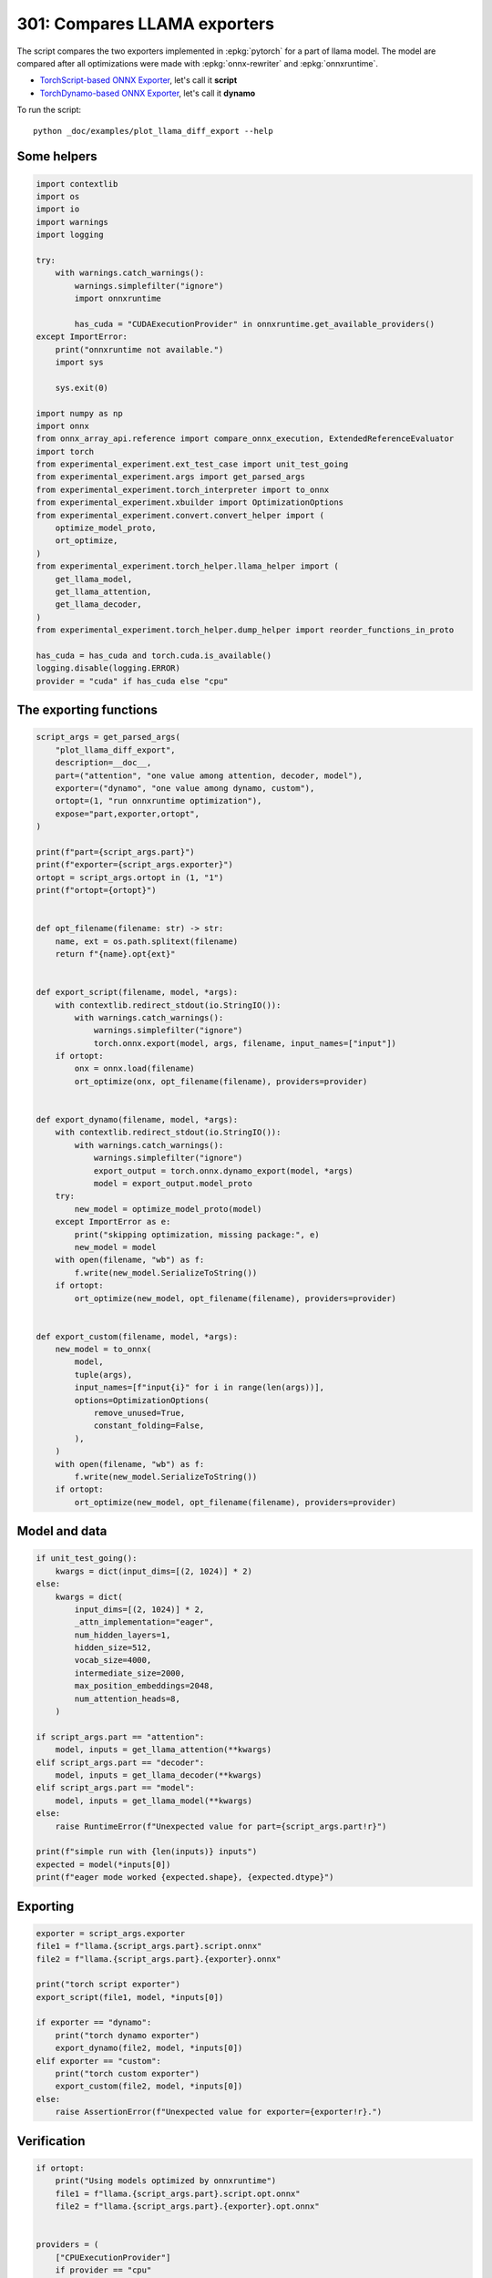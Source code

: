 
.. DO NOT EDIT.
.. THIS FILE WAS AUTOMATICALLY GENERATED BY SPHINX-GALLERY.
.. TO MAKE CHANGES, EDIT THE SOURCE PYTHON FILE:
.. "auto_examples/plot_llama_diff_export_301.py"
.. LINE NUMBERS ARE GIVEN BELOW.

.. only:: html

    .. note::
        :class: sphx-glr-download-link-note

        :ref:`Go to the end <sphx_glr_download_auto_examples_plot_llama_diff_export_301.py>`
        to download the full example code

.. rst-class:: sphx-glr-example-title

.. _sphx_glr_auto_examples_plot_llama_diff_export_301.py:


.. _l-plot-llama-diff-export:

301: Compares LLAMA exporters
=============================

The script compares the two exporters implemented in :epkg:`pytorch`
for a part of llama model. The model are compared after all optimizations
were made with :epkg:`onnx-rewriter` and :epkg:`onnxruntime`.

* `TorchScript-based ONNX Exporter
  <https://pytorch.org/docs/stable/onnx.html#torchscript-based-onnx-exporter>`_,
  let's call it **script**
* `TorchDynamo-based ONNX Exporter
  <https://pytorch.org/docs/stable/onnx.html#torchdynamo-based-onnx-exporter>`_,
  let's call it **dynamo**

To run the script:

::

    python _doc/examples/plot_llama_diff_export --help

Some helpers
++++++++++++

.. GENERATED FROM PYTHON SOURCE LINES 27-70

.. code-block:: Python


    import contextlib
    import os
    import io
    import warnings
    import logging

    try:
        with warnings.catch_warnings():
            warnings.simplefilter("ignore")
            import onnxruntime

            has_cuda = "CUDAExecutionProvider" in onnxruntime.get_available_providers()
    except ImportError:
        print("onnxruntime not available.")
        import sys

        sys.exit(0)

    import numpy as np
    import onnx
    from onnx_array_api.reference import compare_onnx_execution, ExtendedReferenceEvaluator
    import torch
    from experimental_experiment.ext_test_case import unit_test_going
    from experimental_experiment.args import get_parsed_args
    from experimental_experiment.torch_interpreter import to_onnx
    from experimental_experiment.xbuilder import OptimizationOptions
    from experimental_experiment.convert.convert_helper import (
        optimize_model_proto,
        ort_optimize,
    )
    from experimental_experiment.torch_helper.llama_helper import (
        get_llama_model,
        get_llama_attention,
        get_llama_decoder,
    )
    from experimental_experiment.torch_helper.dump_helper import reorder_functions_in_proto

    has_cuda = has_cuda and torch.cuda.is_available()
    logging.disable(logging.ERROR)
    provider = "cuda" if has_cuda else "cpu"









.. GENERATED FROM PYTHON SOURCE LINES 71-73

The exporting functions
+++++++++++++++++++++++

.. GENERATED FROM PYTHON SOURCE LINES 73-138

.. code-block:: Python



    script_args = get_parsed_args(
        "plot_llama_diff_export",
        description=__doc__,
        part=("attention", "one value among attention, decoder, model"),
        exporter=("dynamo", "one value among dynamo, custom"),
        ortopt=(1, "run onnxruntime optimization"),
        expose="part,exporter,ortopt",
    )

    print(f"part={script_args.part}")
    print(f"exporter={script_args.exporter}")
    ortopt = script_args.ortopt in (1, "1")
    print(f"ortopt={ortopt}")


    def opt_filename(filename: str) -> str:
        name, ext = os.path.splitext(filename)
        return f"{name}.opt{ext}"


    def export_script(filename, model, *args):
        with contextlib.redirect_stdout(io.StringIO()):
            with warnings.catch_warnings():
                warnings.simplefilter("ignore")
                torch.onnx.export(model, args, filename, input_names=["input"])
        if ortopt:
            onx = onnx.load(filename)
            ort_optimize(onx, opt_filename(filename), providers=provider)


    def export_dynamo(filename, model, *args):
        with contextlib.redirect_stdout(io.StringIO()):
            with warnings.catch_warnings():
                warnings.simplefilter("ignore")
                export_output = torch.onnx.dynamo_export(model, *args)
                model = export_output.model_proto
        try:
            new_model = optimize_model_proto(model)
        except ImportError as e:
            print("skipping optimization, missing package:", e)
            new_model = model
        with open(filename, "wb") as f:
            f.write(new_model.SerializeToString())
        if ortopt:
            ort_optimize(new_model, opt_filename(filename), providers=provider)


    def export_custom(filename, model, *args):
        new_model = to_onnx(
            model,
            tuple(args),
            input_names=[f"input{i}" for i in range(len(args))],
            options=OptimizationOptions(
                remove_unused=True,
                constant_folding=False,
            ),
        )
        with open(filename, "wb") as f:
            f.write(new_model.SerializeToString())
        if ortopt:
            ort_optimize(new_model, opt_filename(filename), providers=provider)






.. rst-class:: sphx-glr-script-out

 .. code-block:: none

    part=attention
    exporter=dynamo
    ortopt=True




.. GENERATED FROM PYTHON SOURCE LINES 139-141

Model and data
++++++++++++++

.. GENERATED FROM PYTHON SOURCE LINES 141-170

.. code-block:: Python


    if unit_test_going():
        kwargs = dict(input_dims=[(2, 1024)] * 2)
    else:
        kwargs = dict(
            input_dims=[(2, 1024)] * 2,
            _attn_implementation="eager",
            num_hidden_layers=1,
            hidden_size=512,
            vocab_size=4000,
            intermediate_size=2000,
            max_position_embeddings=2048,
            num_attention_heads=8,
        )

    if script_args.part == "attention":
        model, inputs = get_llama_attention(**kwargs)
    elif script_args.part == "decoder":
        model, inputs = get_llama_decoder(**kwargs)
    elif script_args.part == "model":
        model, inputs = get_llama_model(**kwargs)
    else:
        raise RuntimeError(f"Unexpected value for part={script_args.part!r}")

    print(f"simple run with {len(inputs)} inputs")
    expected = model(*inputs[0])
    print(f"eager mode worked {expected.shape}, {expected.dtype}")






.. rst-class:: sphx-glr-script-out

 .. code-block:: none

    simple run with 2 inputs
    eager mode worked torch.Size([2, 1024, 512]), torch.float32




.. GENERATED FROM PYTHON SOURCE LINES 171-173

Exporting
+++++++++

.. GENERATED FROM PYTHON SOURCE LINES 173-190

.. code-block:: Python


    exporter = script_args.exporter
    file1 = f"llama.{script_args.part}.script.onnx"
    file2 = f"llama.{script_args.part}.{exporter}.onnx"

    print("torch script exporter")
    export_script(file1, model, *inputs[0])

    if exporter == "dynamo":
        print("torch dynamo exporter")
        export_dynamo(file2, model, *inputs[0])
    elif exporter == "custom":
        print("torch custom exporter")
        export_custom(file2, model, *inputs[0])
    else:
        raise AssertionError(f"Unexpected value for exporter={exporter!r}.")





.. rst-class:: sphx-glr-script-out

 .. code-block:: none

    torch script exporter
    torch dynamo exporter
    Applied 6 pattern rewrite rules.
    Applied 0 pattern rewrite rules.
    /home/xadupre/github/experimental-experiment/experimental_experiment/convert/convert_helper.py:49: UserWarning: onnxrewrite.rewrite failed due to not enough values to unpack (expected 3, got 1), saving the model into 'bug-onnxrewriter.onnx'
      warnings.warn(




.. GENERATED FROM PYTHON SOURCE LINES 191-193

Verification
++++++++++++

.. GENERATED FROM PYTHON SOURCE LINES 193-227

.. code-block:: Python


    if ortopt:
        print("Using models optimized by onnxruntime")
        file1 = f"llama.{script_args.part}.script.opt.onnx"
        file2 = f"llama.{script_args.part}.{exporter}.opt.onnx"


    providers = (
        ["CPUExecutionProvider"]
        if provider == "cpu"
        else [("CUDAExecutionProvider", {}), ("CPUExecutionProvider", {})]
    )

    model1 = onnx.load(file1)
    model2 = onnx.load(file2)

    feeds1, feeds2 = {}, {}
    for i in range(len(inputs[0])):
        x = inputs[0][i].detach().numpy()
        feeds1[model1.graph.input[i].name] = x
        feeds2[model2.graph.input[i].name] = x

    if ortopt:
        sess1 = onnxruntime.InferenceSession(file1, providers=providers)
        sess2 = onnxruntime.InferenceSession(file2, providers=providers)

        got1 = sess1.run(None, feeds1)
        got2 = sess2.run(None, feeds2)

        diff1 = np.abs(expected.detach().numpy() - got1[0]).max()
        diff2 = np.abs(expected.detach().numpy() - got2[0]).max()

        print(f"Error with the eager model and onnxruntime: {diff1}, {diff2}")





.. rst-class:: sphx-glr-script-out

 .. code-block:: none

    Using models optimized by onnxruntime
    Error with the eager model and onnxruntime: 7.450580596923828e-08, 7.450580596923828e-08




.. GENERATED FROM PYTHON SOURCE LINES 228-230

Verification with the reference evaluator
+++++++++++++++++++++++++++++++++++++++++

.. GENERATED FROM PYTHON SOURCE LINES 230-249

.. code-block:: Python


    reorder_functions_in_proto(file1)
    reorder_functions_in_proto(file2)

    sess1 = ExtendedReferenceEvaluator(file1)
    try:
        sess2 = ExtendedReferenceEvaluator(file2)
    except NotImplementedError as e:
        print(e)
        sess2 = None

    got1 = sess1.run(None, feeds1)
    got2 = got1 if sess2 is None else sess2.run(None, feeds2)

    diff1 = np.abs(expected.detach().numpy() - got1[0]).max()
    diff2 = np.abs(expected.detach().numpy() - got2[0]).max()

    print(f"Error with the eager model and the reference evaluator: {diff1}, {diff2}")





.. rst-class:: sphx-glr-script-out

 .. code-block:: none

    Error with the eager model and the reference evaluator: 3.91155481338501e-08, 3.91155481338501e-08




.. GENERATED FROM PYTHON SOURCE LINES 250-252

Comparison and execution
++++++++++++++++++++++++

.. GENERATED FROM PYTHON SOURCE LINES 252-278

.. code-block:: Python



    def clean_name(name):
        return name.replace(
            "_inlfunc_transformers_models_llama_modeling_llama_LlamaAttention", ""
        ).replace("_inlfunc_torch_nn_modules_linear_Linear", "")


    if sess2 is not None:
        try:
            np_inputs = [i.detach().numpy() for i in inputs[0]]
            res1, res2, align, dc = compare_onnx_execution(
                model1, model2, inputs=np_inputs, verbose=1, raise_exc=False
            )
            for r in res2:
                r.name = clean_name(r.name)
            text = dc.to_str(res1, res2, align, column_size=90)
            print(text)
        except AssertionError as e:
            if (
                "Unexpected type <class 'list'> for value, it must be a numpy array."
                not in str(e)
            ):
                raise
            print(e)





.. rst-class:: sphx-glr-script-out

 .. code-block:: none

    [compare_onnx_execution] execute with 3 inputs
    [compare_onnx_execution] execute first model
    [compare_onnx_execution] got 53 results
    [compare_onnx_execution] execute second model
    [compare_onnx_execution] got 63 results
    [compare_onnx_execution] compute edit distance
    [compare_onnx_execution] got 77 pairs
    [compare_onnx_execution] done
    001 ~ | INITIA float32  2:512x512            BYAJ                 onnx::MatMul_131                 | INITIA int64    1:2                  BKAA                 ortshared_7_1_2_0_token_110     
    002 + |                                                                                            | INITIA int64    1:3                  CKSA                 ortshared_7_1_3_0_token_106      
    003 + |                                                                                            | INITIA int64    1:1                  DAAA                 ortshared_7_1_1_4_token_115      
    004 + |                                                                                            | INITIA float32                       BAAA                 ortshared_1_0_1_1_token_116      
    005 + |                                                                                            | INITIA int64    1:1                  BAAA                 ortshared_7_1_1_0_token_107      
    006 ~ | INITIA float32  2:512x512            ZZOK                 onnx::MatMul_132                 | INITIA float32  2:512x512            CRVB                 _attention_1_torch_nn_modules_li
    007 ~ | INITIA float32  2:512x512            ADTA                 onnx::MatMul_133                 | INITIA float32  2:512x512            BYAJ                 _attention_1_torch_nn_modules_li
    008 + |                                                                                            | INITIA float32  2:512x512            ZZOK                 _attention_1_torch_nn_modules_li 
    009 ~ | INITIA float32  2:512x512            CRVB                 onnx::MatMul_169                 | INITIA float32  2:512x512            ADTA                 _attention_1_torch_nn_modules_li
    010 ~ | INITIA int64    1:4                  CKIM                 ortshared_7_1_4_0_token_76       | INITIA int64    1:1                  GAAA                 ortshared_7_1_1_1_token_108     
    011 ~ | INITIA int64    1:1                  AAAA                 ortshared_7_1_1_2_token_75       | INITIA int64    1:4                  CKIM                 ortshared_7_1_4_0_token_112     
    012 ~ | INITIA int64    1:1                  DAAA                 ortshared_7_1_1_1_token_74       | INITIA int64                         BAAA                 ortshared_7_0_1_0_token_109     
    013 = | INITIA float32  2:1024x64            CJYF                 /attention/rotary_emb/Constant_o | INITIA float32  2:1024x64            CJYF                 _attention_1__val_22            
    014 - | INITIA float32  2:1024x64            GSEC                 /attention/rotary_emb/Constant_1 |                                                                                           
    015 ~ | INITIA int64    1:1                  ?AAA                 ortshared_7_1_1_0_token_73       | INITIA int64                         ZAAA                 ortshared_7_0_1_1_token_117     
    016 ~ | INITIA int64    1:1                  BAAA                 ortshared_7_1_1_3_token_78       | INITIA int64    1:1                  AAAA                 ortshared_7_1_1_3_token_113     
    017 + |                                                                                            | INITIA float32  2:1024x64            GSEC                 _attention_1__val_32             
    018 - | INITIA int64    1:3                  CKSA                 ortshared_7_1_3_0_token_80       |                                                                                           
    019 ~ | INITIA int64    1:1                  GAAA                 ortshared_7_1_1_4_token_79       | INITIA int64    1:1                  ?AAA                 ortshared_7_1_1_2_token_111     
    020 = | INPUT  float32  3:2x1024x512         ZCVJ                 input                            | INPUT  float32  3:2x1024x512         ZCVJ                 l_hidden_states_                
    021 = | INPUT  float32  4:2x1x1024x1024      AAAA                 onnx::Add_1                      | INPUT  float32  4:2x1x1024x1024      AAAA                 l_attention_mask_               
    022 = | INPUT  int64    2:1x1024             KAQG                 position_ids                     | INPUT  int64    2:1x1024             KAQG                 l_position_ids_                 
    023 + |                                                                                            | RESULT int64    2:1x1024             KAQG Expand          _attention_1__val_35             
    024 + |                                                                                            | RESULT int64    3:1x1024x1           KAQG Unsqueeze       _attention_1__val_37             
    025 + |                                                                                            | RESULT int64    3:1x1024x1           KAQG Concat          _attention_1__val_38             
    026 ~ | RESULT float32  3:1x1024x64          GSEC Gather          /attention/Gather_1_output_0     | RESULT float32  3:1x1024x64          GSEC GatherND        _attention_1__val_39            
    027 = | RESULT float32  4:1x1x1024x64        GSEC Unsqueeze       /attention/Unsqueeze_1_output_0  | RESULT float32  4:1x1x1024x64        GSEC Unsqueeze       _attention_1_aten_unsqueeze_65_n
    028 + |                                                                                            | RESULT float32  4:1x1x1024x64        GSEC Transpose       _attention_1_unsqueeze_1         
    029 + |                                                                                            | RESULT float32  3:2x1024x512         ZTJR MatMul          _attention_1_attention_q_proj_1  
    030 + |                                                                                            | RESULT float32  4:2x1024x8x64        ZTJR Reshape         _attention_1_view_6              
    031 + |                                                                                            | RESULT float32  4:2x8x1024x64        UANN Transpose       _attention_1_transpose           
    032 + |                                                                                            | RESULT float32  4:2x8x1024x32        UUNS Slice           _attention_1_slice_4             
    033 + |                                                                                            | RESULT float32  4:2x8x1024x32        GGNI Neg             _attention_1_neg                 
    034 + |                                                                                            | RESULT float32  4:2x8x1024x32        ZFAV Slice           _attention_1_slice_3             
    035 + |                                                                                            | RESULT float32  4:2x8x1024x64        ELMD Concat          _attention_1_cat                 
    036 + |                                                                                            | RESULT float32  4:2x8x1024x64        QOEM Mul             _attention_1_mul_1               
    037 + |                                                                                            | RESULT float32  3:1x1024x64          CJYF GatherND        _attention_1__val_29             
    038 + |                                                                                            | RESULT float32  4:1x1x1024x64        CJYF Unsqueeze       _attention_1_aten_unsqueeze_55_n 
    039 + |                                                                                            | RESULT float32  4:1x1x1024x64        CJYF Transpose       _attention_1_unsqueeze           
    040 + |                                                                                            | RESULT float32  4:2x8x1024x64        ECFU Mul             _attention_1_mul                 
    041 + |                                                                                            | RESULT float32  4:2x8x1024x64        TRKG Add             _attention_1_add                 
    042 = | RESULT float32  4:1x1024x1x64        GSEC Transpose       Transpose_token_4_out0           | RESULT float32  4:1x1024x1x64        GSEC Transpose       Transpose_token_6_out0          
    043 = | RESULT float32  3:2x1024x512         PLTS MatMul          /attention/k_proj/MatMul_output_ | RESULT float32  3:2x1024x512         PLTS MatMul          _attention_1_attention_k_proj_1 
    044 = | RESULT float32  4:2x1024x8x64        PLTS Reshape         /attention/Reshape_1_output_0    | RESULT float32  4:2x1024x8x64        PLTS Reshape         _attention_1_view_7             
    045 = | RESULT float32  4:2x1024x8x32        YOZJ Slice           /attention/Slice_3               | RESULT float32  4:2x1024x8x32        YOZJ Slice           _attention_1_Slice_140          
    046 = | RESULT float32  4:2x1024x8x32        CMBR Neg             /attention/Neg_1                 | RESULT float32  4:2x1024x8x32        CMBR Neg             _attention_1_aten_neg_141_n0    
    047 = | RESULT float32  4:2x1024x8x32        SXUJ Slice           /attention/Slice_2               | RESULT float32  4:2x1024x8x32        SXUJ Slice           _attention_1_Slice_123          
    048 = | RESULT float32  4:2x1024x8x64        UJUA Concat          /attention/Concat_1              | RESULT float32  4:2x1024x8x64        UJUA Concat          _attention_1_aten_cat_143_n0    
    049 = | RESULT float32  4:2x1024x8x64        ZXGK Mul             /attention/Mul_3                 | RESULT float32  4:2x1024x8x64        ZXGK Mul             _attention_1_aten_mul_144_n0    
    050 - | RESULT float32  3:1x1024x64          CJYF Gather          /attention/Gather_output_0       |                                                                                           
    051 - | RESULT float32  4:1x1x1024x64        CJYF Unsqueeze       /attention/Unsqueeze_output_0    |                                                                                           
    052 = | RESULT float32  4:1x1024x1x64        CJYF Transpose       Transpose_token_6_out0           | RESULT float32  4:1x1024x1x64        CJYF Transpose       Transpose_token_8_out0          
    053 = | RESULT float32  4:2x1024x8x64        JJKB Mul             /attention/Mul_2                 | RESULT float32  4:2x1024x8x64        JJKB Mul             _attention_1_aten_mul_106_n0    
    054 = | RESULT float32  4:2x1024x8x64        JFQK Add             /attention/Add_1                 | RESULT float32  4:2x1024x8x64        JFQK Add             _inlfunc_aten_add|folded_1_n3   
    055 = | RESULT float32  4:2x8x64x1024        DLLP Transpose       /attention/Transpose_3_output_0  | RESULT float32  4:2x8x64x1024        DLLP Transpose       _attention_1_transpose_3        
    056 - | RESULT float32  3:2x1024x512         ZTJR MatMul          /attention/q_proj/MatMul_output_ |                                                                                           
    057 - | RESULT float32  4:2x1024x8x64        ZTJR Reshape         /attention/Reshape_output_0      |                                                                                           
    058 - | RESULT float32  4:2x8x1024x64        UANN Transpose       /attention/Transpose_output_0    |                                                                                           
    059 - | RESULT float32  4:2x8x1024x32        UUNS Slice           /attention/Slice_1_output_0      |                                                                                           
    060 - | RESULT float32  4:2x8x1024x32        GGNI Neg             /attention/Neg_output_0          |                                                                                           
    061 - | RESULT float32  4:2x8x1024x32        ZFAV Slice           /attention/Slice_output_0        |                                                                                           
    062 - | RESULT float32  4:2x8x1024x64        ELMD Concat          /attention/Concat_output_0       |                                                                                           
    063 - | RESULT float32  4:2x8x1024x64        QOEM Mul             /attention/Mul_1_output_0        |                                                                                           
    064 - | RESULT float32  4:2x8x1024x64        ECFU Mul             /attention/Mul_output_0          |                                                                                           
    065 - | RESULT float32  4:2x8x1024x64        TRKG Add             /attention/Add_output_0          |                                                                                           
    066 = | RESULT float32  4:2x8x1024x1024      BGBJ FusedMatMul     /attention/Div_output_0          | RESULT float32  4:2x8x1024x1024      BGBJ FusedMatMul     _attention_1_div                
    067 + |                                                                                            | RESULT float32  4:2x1x1024x1024      AAAA Mul             _inlfunc_aten_add|folded_2_other 
    068 = | RESULT float32  4:2x8x1024x1024      BGBJ Add             /attention/Add_2_output_0        | RESULT float32  4:2x8x1024x1024      BGBJ Add             _attention_1_add_2              
    069 = | RESULT float32  4:2x8x1024x1024      NNOO Softmax         /attention/Softmax_output_0      | RESULT float32  4:2x8x1024x1024      NNOO Softmax         _attention_1__softmax           
    070 = | RESULT float32  3:2x1024x512         ZMBM MatMul          /attention/v_proj/MatMul_output_ | RESULT float32  3:2x1024x512         ZMBM MatMul          _attention_1_attention_v_proj_1 
    071 = | RESULT float32  4:2x1024x8x64        ZMBM Reshape         /attention/Reshape_2_output_0    | RESULT float32  4:2x1024x8x64        ZMBM Reshape         _attention_1_view_8             
    072 = | RESULT float32  4:2x8x1024x64        XPCK Transpose       /attention/Transpose_2_output_0  | RESULT float32  4:2x8x1024x64        XPCK Transpose       _attention_1_transpose_2        
    073 = | RESULT float32  4:2x8x1024x64        BEAN MatMul          /attention/MatMul_1_output_0     | RESULT float32  4:2x8x1024x64        BEAN MatMul          _attention_1_view_14            
    074 = | RESULT float32  4:2x1024x8x64        POIF Transpose       /attention/Transpose_4_output_0  | RESULT float32  4:2x1024x8x64        POIF Transpose       _attention_1_transpose_4        
    075 = | RESULT float32  3:2x1024x512         POIF Reshape         /attention/Reshape_3_output_0    | RESULT float32  3:2x1024x512         POIF Reshape         _attention_1_view_15            
    076 = | RESULT float32  3:2x1024x512         KJAA MatMul          130                              | RESULT float32  3:2x1024x512         KJAA MatMul          attention_1                     
    077 = | OUTPUT float32  3:2x1024x512         KJAA                 130                              | OUTPUT float32  3:2x1024x512         KJAA                 attention_1                     




.. GENERATED FROM PYTHON SOURCE LINES 279-280

See :ref:`l-long-outputs-llama-diff-export` for a better view.


.. rst-class:: sphx-glr-timing

   **Total running time of the script:** (0 minutes 13.162 seconds)


.. _sphx_glr_download_auto_examples_plot_llama_diff_export_301.py:

.. only:: html

  .. container:: sphx-glr-footer sphx-glr-footer-example

    .. container:: sphx-glr-download sphx-glr-download-jupyter

      :download:`Download Jupyter notebook: plot_llama_diff_export_301.ipynb <plot_llama_diff_export_301.ipynb>`

    .. container:: sphx-glr-download sphx-glr-download-python

      :download:`Download Python source code: plot_llama_diff_export_301.py <plot_llama_diff_export_301.py>`


.. only:: html

 .. rst-class:: sphx-glr-signature

    `Gallery generated by Sphinx-Gallery <https://sphinx-gallery.github.io>`_
